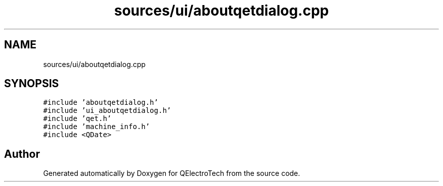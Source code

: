 .TH "sources/ui/aboutqetdialog.cpp" 3 "Thu Aug 27 2020" "Version 0.8-dev" "QElectroTech" \" -*- nroff -*-
.ad l
.nh
.SH NAME
sources/ui/aboutqetdialog.cpp
.SH SYNOPSIS
.br
.PP
\fC#include 'aboutqetdialog\&.h'\fP
.br
\fC#include 'ui_aboutqetdialog\&.h'\fP
.br
\fC#include 'qet\&.h'\fP
.br
\fC#include 'machine_info\&.h'\fP
.br
\fC#include <QDate>\fP
.br

.SH "Author"
.PP 
Generated automatically by Doxygen for QElectroTech from the source code\&.
